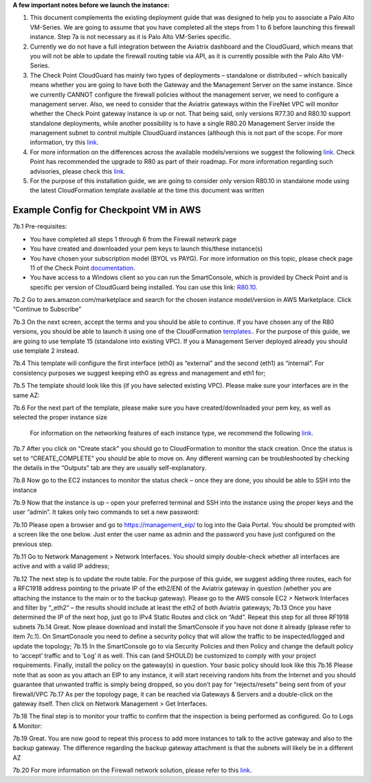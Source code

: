 ﻿.. meta::
  :description: Firewall Network
  :keywords: AWS Transit Gateway, AWS TGW, TGW orchestrator, Aviatrix Transit network, Transit DMZ, Egress, Firewall

**A few important notes before we launch the instance:**

1. This document complements the existing deployment guide that was designed to help you to associate a Palo Alto VM-Series. We are going to assume that you have completed all the steps from 1 to 6 before launching this firewall instance. Step 7a is not necessary as it is Palo Alto VM-Series specific.

2. Currently we do not have a full integration between the Aviatrix dashboard and the CloudGuard, which means that you will not be able to update the firewall routing table via API, as it is currently possible with the Palo Alto VM-Series.

3. The Check Point CloudGuard has mainly two types of deployments – standalone or distributed – which basically means whether you are going to have both the Gateway and the Management Server on the same instance. Since we currently CANNOT configure the firewall policies without the management server, we need to configure a management server. Also, we need to consider that the Aviatrix gateways within the FireNet VPC will monitor whether the Check Point gateway instance is up or not. That being said, only versions R77.30 and R80.10 support standalone deployments, while another possibility is to have a single R80.20 Management Server inside the management subnet to control multiple CloudGuard instances (although this is not part of the scope. For more information, try this `link <https://supportcenter.checkpoint.com/supportcenter/portal/user/anon/page/default.psml/media-type/html?action=portlets.DCFileAction&eventSubmit_doGetdcdetails=&fileid=24831>`_.

4. For more information on the differences across the available models/versions we suggest the following `link <https://supportcenter.checkpoint.com/supportcenter/portal?eventSubmit_doGoviewsolutiondetails=&solutionid=sk95746>`_. Check Point has recommended the upgrade to R80 as part of their roadmap. For more information regarding such advisories, please check this `link <https://supportcenter.checkpoint.com/supportcenter/portal?eventSubmit_doGoviewsolutiondetails=&solutionid=sk110980>`_.

5. For the purpose of this installation guide, we are going to consider only version R80.10 in standalone mode using the latest CloudFormation template available at the time this document was written

=========================================================
Example Config for Checkpoint VM in AWS
=========================================================
7b.1  Pre-requisites:

•	You have completed all steps 1 through 6 from the Firewall network page

•	You have created and downloaded your pem keys to launch this/these instance(s)

•	You have chosen your subscription model (BYOL vs PAYG). For more information on this topic, please check page 11 of the Check Point `documentation <https://dl3.checkpoint.com/paid/eb/ebb444ce93242cf3f80f76637678906b/CP_R77.30_SecurityGateway_AmazonVPC_GettingStartedGuide.pdf?HashKey=1566934906_1431fda9758e9cd8af6f4fc7396025f8&xtn=.pdf>`_.

•	You have access to a Windows client so you can run the SmartConsole, which is provided by Check Point and is specific per version of CloudGuard being installed. You can use this link: `R80.10 <https://supportcenter.checkpoint.com/supportcenter/portal?eventSubmit_doGoviewsolutiondetails=&solutionid=sk119612>`_.
7b.2  Go to aws.amazon.com/marketplace and search for the chosen instance model/version in AWS Marketplace. Click “Continue to Subscribe”

|image1|

7b.3  On the next screen, accept the terms and you should be able to continue. If you have chosen any of the R80 versions, you should be able to launch it using one of the CloudFormation `templates <https://supportcenter.checkpoint.com/supportcenter/portal?eventSubmit_doGoviewsolutiondetails=&solutionid=sk111013>`_.. For the purpose of this guide, we are going to use template 15 (standalone into existing VPC). If you a Management Server deployed already you should use template 2 instead.

7b.4	This template will configure the first interface (eth0) as “external” and the second (eth1) as “internal”. For consistency purposes we suggest keeping eth0 as egress and management and eth1 for;

7b.5	The template should look like this (if you have selected existing VPC). Please make sure your interfaces are in the same AZ:

|image2|

7b.6	For the next part of the template, please make sure you have created/downloaded your pem key, as well as selected the proper instance size

        For information on the networking features of each instance type, we recommend the following `link <https://aws.amazon.com/ec2/instance-types/>`_.

|image3|
|image4|
|image5|

7b.7	After you click on “Create stack” you should go to CloudFormation to monitor the stack creation. Once the status is set to “CREATE_COMPLETE” you should be able to move on. Any different warning can be troubleshooted by checking the details in the “Outputs” tab are they are usually self-explanatory.

7b.8	Now go to the EC2 instances to monitor the status check – once they are done, you should be able to SSH into the instance
|image6|

7b.9	Now that the instance is up – open your preferred terminal and SSH into the instance using the proper keys and the user “admin”. It takes only two commands to set a new password:

|image7|
|image8|
7b.10	Please open a browser and go to https://management_eip/ to log into the Gaia Portal. You should be prompted with a screen like the one below. Just enter the user name as admin and the password you have just configured on the previous step.
|image9|

7b.11	Go to Network Management > Network Interfaces. You should simply double-check whether all interfaces are active and with a valid IP address;

7b.12	The next step is to update the route table. For the purpose of this guide, we suggest adding three routes, each for a RFC1918 address pointing to the private IP of the eth2/ENI of the Aviatrix gateway in question (whether you are attaching the instance to the main or to the backup gateway). Please go to the AWS console EC2 > Network Interfaces and filter by “_eth2” – the results should include at least the eth2 of both Aviatrix gateways;
|image10|
7b.13	Once you have determined the IP of the next hop, just go to IPv4 Static Routes and click on “Add”. Repeat this step for all three RF1918 subnets
|image11|
7b.14	Great. Now please download and install the SmartConsole if you have not done it already (please refer to item 7c.1). On SmartConsole you need to define a security policy that will allow the traffic to be inspected/logged and update the topology;
7b.15	In the SmartConsole go to via Security Policies and then Policy and change the default policy to ‘accept’ traffic and to ‘Log’ it as well. This can (and SHOULD) be customized to comply with your project requirements. Finally, install the policy on the gateway(s) in question. Your basic policy should look like this
|image12|
7b.16	Please note that as soon as you attach an EIP to any instance, it will start receiving random hits from the Internet and you should guarantee that unwanted traffic is simply being dropped, so you don’t pay for “rejects/resets” being sent from of your firewall/VPC
7b.17	As per the topology page, it can be reached via Gateways & Servers and a double-click on the gateway itself. Then click on Network Management > Get Interfaces.
|image13|

7b.18	The final step is to monitor your traffic to confirm that the inspection is being performed as configured. Go to Logs & Monitor:
|image14|

7b.19	Great. You are now good to repeat this process to add more instances to talk to the active gateway and also to the backup gateway. The difference regarding the backup gateway attachment is that the subnets will likely be in a different AZ

7b.20 For more information on the Firewall network solution, please refer to this `link <https://docs.aviatrix.com/HowTos/firewall_network_faq.html>`_.


.. |image1| image:: ./config_Checkpoint_media/image1.png
    :width: 100%
.. |image2| image:: ./config_Checkpoint_media/image2.png
    :width: 100%
.. |image3| image:: ./config_Checkpoint_media/image3.png
    :width: 100%
.. |image4| image:: ./config_Checkpoint_media/image4.png
    :width: 100%
.. |image5| image:: ./config_Checkpoint_media/image5.png
    :width: 100%
.. |image6| image:: ./config_Checkpoint_media/image6.png
    :width: 100%
.. |image7| image:: ./config_Checkpoint_media/image7.png
    :width: 100%
.. |image8| image:: ./config_Checkpoint_media/image8.png
    :width: 100%
.. |image9| image:: ./config_Checkpoint_media/image9.png
    :width: 100%
.. |image10| image:: ./config_Checkpoint_media/image10.png
    :width: 100%
.. |image11| image:: ./config_Checkpoint_media/image11.png
    :width: 100%
.. |image12| image:: ./config_Checkpoint_media/image12.png
    :width: 100%
.. |image13| image:: ./config_Checkpoint_media/image13.png
    :width: 100%
.. |image14| image:: ./config_Checkpoint_media/image14.png
    :width: 100%



